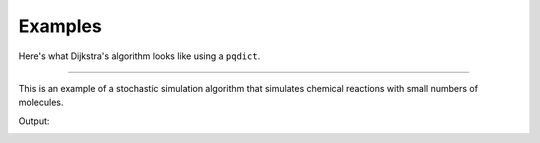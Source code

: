 Examples
========

Here's what Dijkstra's algorithm looks like using a ``pqdict``.

.. raw:: html

	<script src="https://gist.github.com/nvictus/7854213.js"></script>


-----


This is an example of a stochastic simulation algorithm that simulates chemical reactions with small numbers of molecules.

.. raw:: html

	<script src="https://gist.github.com/nvictus/7853997.js"></script>


Output:

.. image:: gillespie-output.png